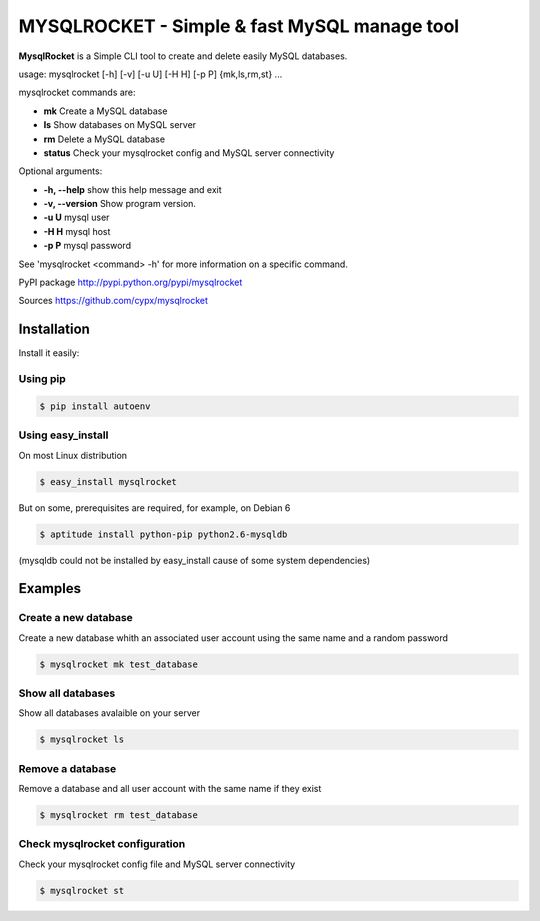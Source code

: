 ***********************************************
MYSQLROCKET  - Simple & fast MySQL manage tool 
***********************************************

**MysqlRocket** is a Simple CLI tool to create and delete easily MySQL databases.

usage: mysqlrocket [-h] [-v] [-u U] [-H H] [-p P] {mk,ls,rm,st} ...

mysqlrocket commands are:

* **mk**         Create a MySQL database
* **ls**         Show databases on MySQL server
* **rm**         Delete a MySQL database
* **status**     Check your mysqlrocket config and MySQL server connectivity

Optional arguments:

* **-h, --help**     show this help message and exit
* **-v, --version**  Show program version.
* **-u U**           mysql user
* **-H H**           mysql host
* **-p P**           mysql password

See 'mysqlrocket <command> -h' for more information on a specific command.

PyPI package `<http://pypi.python.org/pypi/mysqlrocket>`__ 

Sources `<https://github.com/cypx/mysqlrocket>`__ 

Installation
##############

Install it easily:

Using pip
**************

.. code-block:: bash

	$ pip install autoenv

Using easy_install
*********************

On most Linux distribution 

.. code-block:: bash

	$ easy_install mysqlrocket

But on some, prerequisites are required, for example, on Debian 6

.. code-block:: bash

	$ aptitude install python-pip python2.6-mysqldb

(mysqldb could not be installed by easy_install cause of some system dependencies)

Examples
##########

Create a new database
*************************

Create a new database whith an associated user account using the same name and a random password

.. code-block:: bash

	$ mysqlrocket mk test_database


Show all databases
*************************

Show all databases avalaible on your server

.. code-block:: bash

	$ mysqlrocket ls


Remove a database
*************************

Remove a database and all user account with the same name if they exist

.. code-block:: bash

	$ mysqlrocket rm test_database


Check mysqlrocket configuration
************************************

Check your mysqlrocket config file and MySQL server connectivity

.. code-block:: bash

	$ mysqlrocket st




